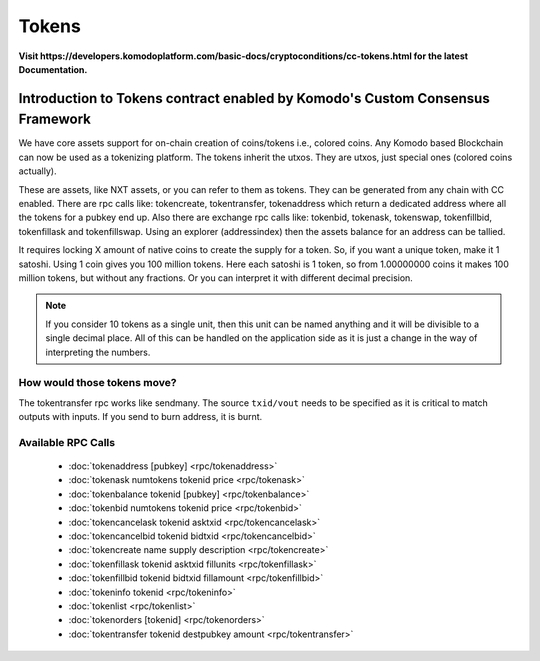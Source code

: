 ******
Tokens
******

**Visit https://developers.komodoplatform.com/basic-docs/cryptoconditions/cc-tokens.html for the latest Documentation.**

Introduction to Tokens contract enabled by Komodo's Custom Consensus Framework
==============================================================================

We have core assets support for on-chain creation of coins/tokens i.e., colored coins. Any Komodo based Blockchain can now be used as a tokenizing platform. The tokens inherit the utxos. They are utxos, just special ones (colored coins actually).

These are assets, like NXT assets, or you can refer to them as tokens. They can be generated from any chain with CC enabled. There are rpc calls like: tokencreate, tokentransfer, tokenaddress which return a dedicated address where all the tokens for a pubkey end up. Also there are exchange rpc calls like: tokenbid, tokenask, tokenswap, tokenfillbid, tokenfillask and tokenfillswap. Using an explorer (addressindex) then the assets balance for an address can be tallied.

It requires locking X amount of native coins to create the supply for a token. So, if you want a unique token, make it 1 satoshi. Using 1 coin gives you 100 million tokens. Here each satoshi is 1 token, so from 1.00000000 coins it makes 100 million tokens, but without any fractions. Or you can interpret it with different decimal precision. 

.. note:: 

	If you consider 10 tokens as a single unit, then this unit can be named anything and it will be divisible to a single decimal place. All of this can be handled on the application side as it is just a change in the way of interpreting the numbers.   

How would those tokens move?
----------------------------

The tokentransfer rpc works like sendmany. The source ``txid/vout`` needs to be specified  as it is critical to match outputs with inputs. If you send to burn address, it is burnt.

Available RPC Calls
-------------------

	* :doc:`tokenaddress [pubkey] <rpc/tokenaddress>` 
	* :doc:`tokenask numtokens tokenid price <rpc/tokenask>`  
	* :doc:`tokenbalance tokenid [pubkey] <rpc/tokenbalance>`  
	* :doc:`tokenbid numtokens tokenid price <rpc/tokenbid>`  
	* :doc:`tokencancelask tokenid asktxid <rpc/tokencancelask>`  
	* :doc:`tokencancelbid tokenid bidtxid <rpc/tokencancelbid>`  
	* :doc:`tokencreate name supply description <rpc/tokencreate>`  
	* :doc:`tokenfillask tokenid asktxid fillunits <rpc/tokenfillask>`  
	* :doc:`tokenfillbid tokenid bidtxid fillamount <rpc/tokenfillbid>`  
	* :doc:`tokeninfo tokenid <rpc/tokeninfo>`  
	* :doc:`tokenlist <rpc/tokenlist>`  
	* :doc:`tokenorders [tokenid] <rpc/tokenorders>`  
	* :doc:`tokentransfer tokenid destpubkey amount <rpc/tokentransfer>`

